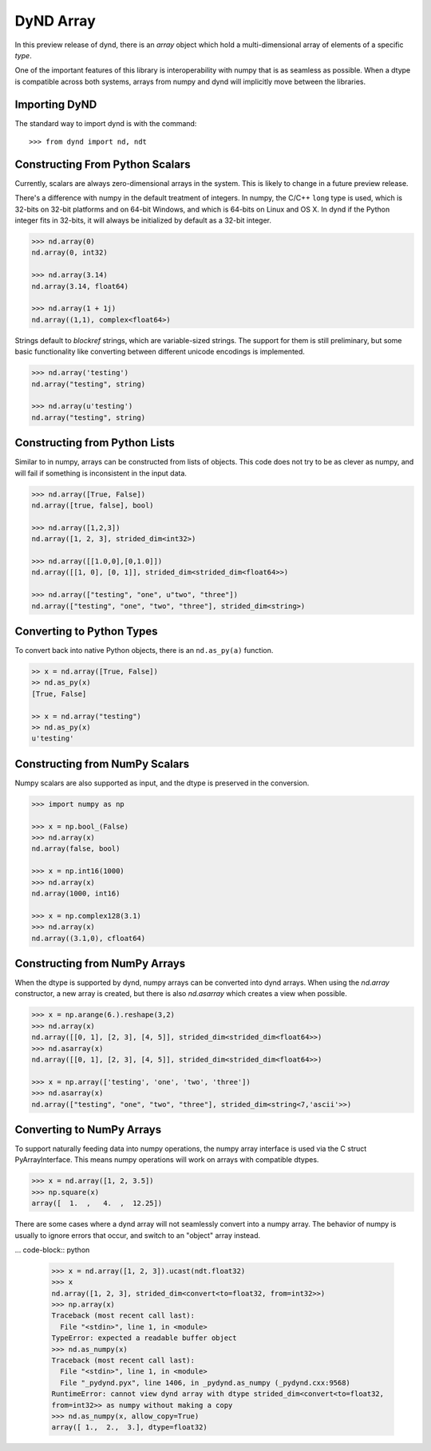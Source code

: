 DyND Array
==========

In this preview release of dynd, there is an `array` object
which hold a multi-dimensional array of elements of a specific `type`.

One of the important features of this library is interoperability with
numpy that is as seamless as possible. When a dtype is compatible across
both systems, arrays from numpy and dynd will implicitly move
between the libraries.

Importing DyND
--------------

The standard way to import dynd is with the command::

    >>> from dynd import nd, ndt

Constructing From Python Scalars
--------------------------------

Currently, scalars are always zero-dimensional arrays in the system.
This is likely to change in a future preview release.

There's a difference with numpy in the default treatment of integers.
In numpy, the C/C++ ``long`` type is used, which is 32-bits on 32-bit
platforms and on 64-bit Windows, and which is 64-bits on Linux and OS X.
In dynd if the Python integer fits in 32-bits, it will always
be initialized by default as a 32-bit integer.

.. code-block:: python

    >>> nd.array(0)
    nd.array(0, int32)

    >>> nd.array(3.14)
    nd.array(3.14, float64)

    >>> nd.array(1 + 1j)
    nd.array((1,1), complex<float64>)

Strings default to `blockref` strings, which are variable-sized strings.
The support for them is still preliminary, but some basic functionality
like converting between different unicode encodings is implemented.

.. code-block:: python

    >>> nd.array('testing')
    nd.array("testing", string)

    >>> nd.array(u'testing')
    nd.array("testing", string)

Constructing from Python Lists
------------------------------

Similar to in numpy, arrays can be constructed from lists of
objects. This code does not try to be as clever as numpy, and
will fail if something is inconsistent in the input data.

.. code-block:: python

    >>> nd.array([True, False])
    nd.array([true, false], bool)

    >>> nd.array([1,2,3])
    nd.array([1, 2, 3], strided_dim<int32>)

    >>> nd.array([[1.0,0],[0,1.0]])
    nd.array([[1, 0], [0, 1]], strided_dim<strided_dim<float64>>)

    >>> nd.array(["testing", "one", u"two", "three"])
    nd.array(["testing", "one", "two", "three"], strided_dim<string>)

Converting to Python Types
--------------------------

To convert back into native Python objects, there is an ``nd.as_py(a)``
function.

.. code-block:: python

    >> x = nd.array([True, False])
    >> nd.as_py(x)
    [True, False]

    >> x = nd.array("testing")
    >> nd.as_py(x)
    u'testing'

Constructing from NumPy Scalars
-------------------------------

Numpy scalars are also supported as input, and the dtype is preserved
in the conversion.

.. code-block:: python

    >>> import numpy as np

    >>> x = np.bool_(False)
    >>> nd.array(x)
    nd.array(false, bool)

    >>> x = np.int16(1000)
    >>> nd.array(x)
    nd.array(1000, int16)

    >>> x = np.complex128(3.1)
    >>> nd.array(x)
    nd.array((3.1,0), cfloat64)

Constructing from NumPy Arrays
------------------------------

When the dtype is supported by dynd, numpy arrays can
be converted into dynd arrays. When using the `nd.array` constructor,
a new array is created, but there is also `nd.asarray` which creates
a view when possible.

.. code-block:: python

    >>> x = np.arange(6.).reshape(3,2)
    >>> nd.array(x)
    nd.array([[0, 1], [2, 3], [4, 5]], strided_dim<strided_dim<float64>>)
    >>> nd.asarray(x)
    nd.array([[0, 1], [2, 3], [4, 5]], strided_dim<strided_dim<float64>>)

    >>> x = np.array(['testing', 'one', 'two', 'three'])
    >>> nd.asarray(x)
    nd.array(["testing", "one", "two", "three"], strided_dim<string<7,'ascii'>>)


Converting to NumPy Arrays
--------------------------

To support naturally feeding data into numpy operations, the
numpy array interface is used via the C struct PyArrayInterface.
This means numpy operations will work on arrays with compatible
dtypes.

.. code-block:: python

    >>> x = nd.array([1, 2, 3.5])
    >>> np.square(x)
    array([  1.  ,   4.  ,  12.25])

There are some cases where a dynd array will not seamlessly convert
into a numpy array. The behavior of numpy is usually to ignore errors
that occur, and switch to an "object" array instead.

... code-block:: python

    >>> x = nd.array([1, 2, 3]).ucast(ndt.float32)
    >>> x
    nd.array([1, 2, 3], strided_dim<convert<to=float32, from=int32>>)
    >>> np.array(x)
    Traceback (most recent call last):
      File "<stdin>", line 1, in <module>
    TypeError: expected a readable buffer object
    >>> nd.as_numpy(x)
    Traceback (most recent call last):
      File "<stdin>", line 1, in <module>
      File "_pydynd.pyx", line 1406, in _pydynd.as_numpy (_pydynd.cxx:9568)
    RuntimeError: cannot view dynd array with dtype strided_dim<convert<to=float32,
    from=int32>> as numpy without making a copy
    >>> nd.as_numpy(x, allow_copy=True)
    array([ 1.,  2.,  3.], dtype=float32)
        
